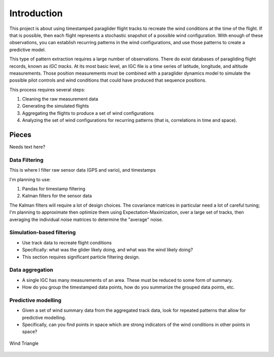 ************
Introduction
************


This project is about using timestamped paraglider flight tracks to recreate
the wind conditions at the time of the flight. If that is possible, then each
flight represents a stochastic snapshot of a possible wind configuration. With
enough of these observations, you can establish recurring patterns in the wind
configurations, and use those patterns to create a predictive model.

This type of pattern extraction requires a large number of observations. There
do exist databases of paragliding flight records, known as *IGC tracks*. At its
most basic level, an IGC file is a time series of latitude, longitude, and
altitude measurements. Those position measurements must be combined with
a paraglider dynamics model to simulate the possible pilot controls and wind
conditions that could have produced that sequence positions.

This process requires several steps:

1. Cleaning the raw measurement data

2. Generating the simulated flights

3. Aggregating the flights to produce a set of wind configurations

4. Analyzing the set of wind configurations for recurring patterns (that is,
   correlations in time and space).


Pieces
======

Needs text here?




Data Filtering
--------------

This is where I filter raw sensor data (GPS and vario), and timestamps

I'm planning to use:

1. Pandas for timestamp filtering

2. Kalman filters for the sensor data

The Kalman filters will require a lot of design choices. The covariance matrices in particular need a lot of careful tuning; I'm planning to approximate then optimize them using Expectation-Maximization, over a large set of tracks, then averaging the individual noise matrices to determine the "average" noise.


Simulation-based filtering
--------------------------

* Use track data to recreate flight conditions

* Specifically: what was the glider likely doing, and what was the wind
  likely doing?

* This section requires significant particle filtering design.

Data aggregation
----------------

* A single IGC has many measurements of an area. These must be reduced to
  some form of summary.
  
* How do you group the timestamped data points, how do you summarize the
  grouped data points, etc.

Predictive modelling
--------------------

* Given a set of wind summary data from the aggregated track data, look for
  repeated patterns that allow for predictive modelling.

* Specifically, can you find points in space which are strong indicators of
  the wind conditions in other points in space?


.. figure:: images/wind_triangle.*
    :alt: Wind Triangle
    :align: center

    Wind Triangle
